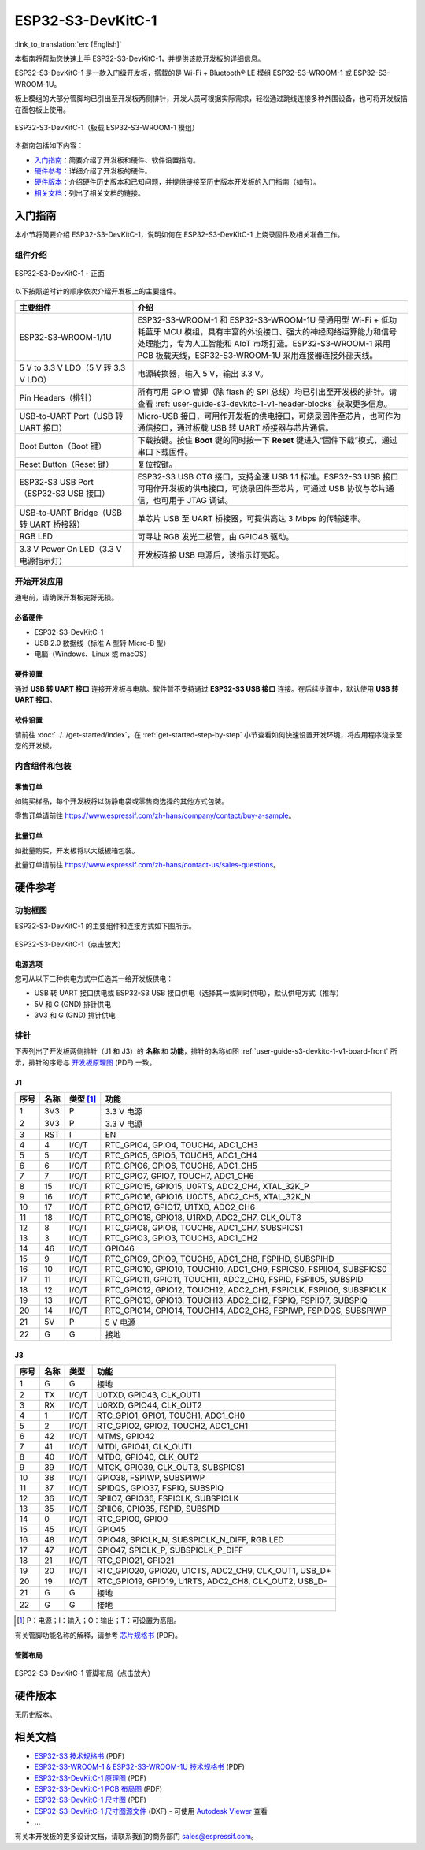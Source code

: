 ===================
ESP32-S3-DevKitC-1
===================

:link_to_translation:`en: [English]`

本指南将帮助您快速上手 ESP32-S3-DevKitC-1，并提供该款开发板的详细信息。

ESP32-S3-DevKitC-1 是一款入门级开发板，搭载的是 Wi-Fi + Bluetooth® LE 模组 ESP32-S3-WROOM-1 或 ESP32-S3-WROOM-1U。

板上模组的大部分管脚均已引出至开发板两侧排针，开发人员可根据实际需求，轻松通过跳线连接多种外围设备，也可将开发板插在面包板上使用。

.. figure:: ../../../_static/esp32-s3-devkitc-1-v1-isometric.png
    :align: center
    :alt: ESP32-S3-DevKitC-1（板载 ESP32-S3-WROOM-1 模组）
    :figclass: align-center

    ESP32-S3-DevKitC-1（板载 ESP32-S3-WROOM-1 模组）
    

本指南包括如下内容：

- `入门指南`_：简要介绍了开发板和硬件、软件设置指南。
- `硬件参考`_：详细介绍了开发板的硬件。
- `硬件版本`_：介绍硬件历史版本和已知问题，并提供链接至历史版本开发板的入门指南（如有）。
- `相关文档`_：列出了相关文档的链接。


入门指南
========

本小节将简要介绍 ESP32-S3-DevKitC-1，说明如何在 ESP32-S3-DevKitC-1 上烧录固件及相关准备工作。


组件介绍
--------

.. _user-guide-s3-devkitc-1-v1-board-front:

.. figure:: ../../../_static/ESP32-S3-DevKitC-1_v1-annotated-photo.png
    :align: center
    :alt: ESP32-S3-DevKitC-1 - 正面
    :figclass: align-center

    ESP32-S3-DevKitC-1 - 正面

以下按照逆时针的顺序依次介绍开发板上的主要组件。

.. list-table::
   :widths: 30 70
   :header-rows: 1

   * - 主要组件
     - 介绍
   * - ESP32-S3-WROOM-1/1U
     - ESP32-S3-WROOM-1 和 ESP32-S3-WROOM-1U 是通用型 Wi-Fi + 低功耗蓝牙 MCU 模组，具有丰富的外设接口、强大的神经网络运算能力和信号处理能力，专为人工智能和 AIoT 市场打造。ESP32-S3-WROOM-1 采用 PCB 板载天线，ESP32-S3-WROOM-1U 采用连接器连接外部天线。
   * - 5 V to 3.3 V LDO（5 V 转 3.3 V LDO）
     - 电源转换器，输入 5 V，输出 3.3 V。
   * - Pin Headers（排针）
     - 所有可用 GPIO 管脚（除 flash 的 SPI 总线）均已引出至开发板的排针。请查看 :ref:`user-guide-s3-devkitc-1-v1-header-blocks` 获取更多信息。
   * - USB-to-UART Port（USB 转 UART 接口）
     - Micro-USB 接口，可用作开发板的供电接口，可烧录固件至芯片，也可作为通信接口，通过板载 USB 转 UART 桥接器与芯片通信。
   * - Boot Button（Boot 键）
     - 下载按键。按住 **Boot** 键的同时按一下 **Reset** 键进入“固件下载”模式，通过串口下载固件。
   * - Reset Button（Reset 键）
     - 复位按键。
   * - ESP32-S3 USB Port（ESP32-S3 USB 接口）
     - ESP32-S3 USB OTG 接口，支持全速 USB 1.1 标准。ESP32-S3 USB 接口可用作开发板的供电接口，可烧录固件至芯片，可通过 USB 协议与芯片通信，也可用于 JTAG 调试。
   * - USB-to-UART Bridge（USB 转 UART 桥接器）
     - 单芯片 USB 至 UART 桥接器，可提供高达 3 Mbps 的传输速率。
   * - RGB LED
     - 可寻址 RGB 发光二极管，由 GPIO48 驱动。
   * - 3.3 V Power On LED（3.3 V 电源指示灯）
     - 开发板连接 USB 电源后，该指示灯亮起。


开始开发应用
-------------

通电前，请确保开发板完好无损。


必备硬件
^^^^^^^^

- ESP32-S3-DevKitC-1
- USB 2.0 数据线（标准 A 型转 Micro-B 型）
- 电脑（Windows、Linux 或 macOS）

.. 注解::

  请确保使用适当的 USB 数据线。部分数据线仅可用于充电，无法用于数据传输和编程。


硬件设置
^^^^^^^^

通过 **USB 转 UART 接口** 连接开发板与电脑。软件暂不支持通过 **ESP32-S3 USB 接口** 连接。在后续步骤中，默认使用 **USB 转 UART 接口**。


软件设置
^^^^^^^^

请前往 :doc:`../../get-started/index`，在 :ref:`get-started-step-by-step` 小节查看如何快速设置开发环境，将应用程序烧录至您的开发板。


内含组件和包装
---------------

零售订单
^^^^^^^^

如购买样品，每个开发板将以防静电袋或零售商选择的其他方式包装。

零售订单请前往 https://www.espressif.com/zh-hans/company/contact/buy-a-sample。


批量订单
^^^^^^^^

如批量购买，开发板将以大纸板箱包装。

批量订单请前往 https://www.espressif.com/zh-hans/contact-us/sales-questions。



硬件参考
========


功能框图
--------


ESP32-S3-DevKitC-1 的主要组件和连接方式如下图所示。

.. figure:: ../../../_static/ESP32-S3-DevKitC-1_v1_SystemBlock.png
    :align: center
    :scale: 70%
    :alt: ESP32-S3-DevKitC-1（点击放大）
    :figclass: align-center

    ESP32-S3-DevKitC-1（点击放大）


电源选项
^^^^^^^^

您可从以下三种供电方式中任选其一给开发板供电：

- USB 转 UART 接口供电或 ESP32-S3 USB 接口供电（选择其一或同时供电），默认供电方式（推荐）
- 5V 和 G (GND) 排针供电
- 3V3 和 G (GND) 排针供电

.. _user-guide-s3-devkitc-1-v1-header-blocks:

排针
----

下表列出了开发板两侧排针（J1 和 J3）的 **名称** 和 **功能**，排针的名称如图 :ref:`user-guide-s3-devkitc-1-v1-board-front` 所示，排针的序号与 `开发板原理图 <https://dl.espressif.com/dl/SCH_ESP32-S3-DEVKITC-1_V1_20210312C.pdf>`_ (PDF) 一致。


J1
^^^

====  ====  ==========  =====================================================================
序号  名称   类型 [#]_    功能
====  ====  ==========  =====================================================================
1     3V3   P            3.3 V 电源
2     3V3   P            3.3 V 电源
3     RST   I            EN
4     4     I/O/T        RTC_GPIO4, GPIO4, TOUCH4, ADC1_CH3
5     5     I/O/T        RTC_GPIO5, GPIO5, TOUCH5, ADC1_CH4
6     6     I/O/T        RTC_GPIO6, GPIO6, TOUCH6, ADC1_CH5
7     7     I/O/T        RTC_GPIO7, GPIO7, TOUCH7, ADC1_CH6
8     15    I/O/T        RTC_GPIO15, GPIO15, U0RTS, ADC2_CH4, XTAL_32K_P
9     16    I/O/T        RTC_GPIO16, GPIO16, U0CTS, ADC2_CH5, XTAL_32K_N
10    17    I/O/T        RTC_GPIO17, GPIO17, U1TXD, ADC2_CH6
11    18    I/O/T        RTC_GPIO18, GPIO18, U1RXD, ADC2_CH7, CLK_OUT3
12    8     I/O/T        RTC_GPIO8, GPIO8, TOUCH8, ADC1_CH7, SUBSPICS1
13    3     I/O/T        RTC_GPIO3, GPIO3, TOUCH3, ADC1_CH2
14    46    I/O/T        GPIO46
15    9     I/O/T        RTC_GPIO9, GPIO9, TOUCH9, ADC1_CH8, FSPIHD, SUBSPIHD
16    10    I/O/T        RTC_GPIO10, GPIO10, TOUCH10, ADC1_CH9, FSPICS0, FSPIIO4, SUBSPICS0
17    11    I/O/T        RTC_GPIO11, GPIO11, TOUCH11, ADC2_CH0, FSPID, FSPIIO5, SUBSPID
18    12    I/O/T        RTC_GPIO12, GPIO12, TOUCH12, ADC2_CH1, FSPICLK, FSPIIO6, SUBSPICLK
19    13    I/O/T        RTC_GPIO13, GPIO13, TOUCH13, ADC2_CH2, FSPIQ, FSPIIO7, SUBSPIQ
20    14    I/O/T        RTC_GPIO14, GPIO14, TOUCH14, ADC2_CH3, FSPIWP, FSPIDQS, SUBSPIWP
21    5V    P            5 V 电源
22    G     G            接地
====  ====  ==========  =====================================================================


J3
^^^

====  ====  ==========  =====================================================================
序号  名称   类型          功能
====  ====  ==========  =====================================================================
1      G     G            接地
2      TX    I/O/T        U0TXD, GPIO43, CLK_OUT1
3      RX    I/O/T        U0RXD, GPIO44, CLK_OUT2
4      1     I/O/T        RTC_GPIO1, GPIO1, TOUCH1, ADC1_CH0 
5      2     I/O/T        RTC_GPIO2, GPIO2, TOUCH2, ADC1_CH1 
6      42    I/O/T        MTMS, GPIO42 
7      41    I/O/T        MTDI, GPIO41, CLK_OUT1
8      40    I/O/T        MTDO, GPIO40, CLK_OUT2
9      39    I/O/T        MTCK, GPIO39, CLK_OUT3, SUBSPICS1
10     38    I/O/T        GPIO38, FSPIWP, SUBSPIWP
11     37    I/O/T        SPIDQS, GPIO37, FSPIQ, SUBSPIQ
12     36    I/O/T        SPIIO7, GPIO36, FSPICLK, SUBSPICLK
13     35    I/O/T        SPIIO6, GPIO35, FSPID, SUBSPID
14     0     I/O/T        RTC_GPIO0, GPIO0
15     45    I/O/T        GPIO45
16     48    I/O/T        GPIO48, SPICLK_N, SUBSPICLK_N_DIFF, RGB LED
17     47    I/O/T        GPIO47, SPICLK_P, SUBSPICLK_P_DIFF
18     21    I/O/T        RTC_GPIO21, GPIO21
19     20    I/O/T        RTC_GPIO20, GPIO20, U1CTS, ADC2_CH9, CLK_OUT1, USB_D+
20     19    I/O/T        RTC_GPIO19, GPIO19, U1RTS, ADC2_CH8, CLK_OUT2, USB_D-
21     G     G            接地
22     G     G            接地
====  ====  ==========  =====================================================================


.. [#] P：电源；I：输入；O：输出；T：可设置为高阻。


有关管脚功能名称的解释，请参考 `芯片规格书 <https://www.espressif.com/sites/default/files/documentation/esp32-s3_datasheet_cn.pdf>`_ (PDF)。


管脚布局
^^^^^^^^^^^


.. figure:: ../../../_static/ESP32-S3-DevKitC-1-pin-layout.png
    :align: center
    :scale: 50%
    :alt: ESP32-S3-DevKitC-1（点击放大）
    :figclass: align-center

    ESP32-S3-DevKitC-1 管脚布局（点击放大）


硬件版本
============

无历史版本。


相关文档
========

- `ESP32-S3 技术规格书 <https://www.espressif.com/sites/default/files/documentation/esp32-s3_datasheet_cn.pdf>`_ (PDF)
- `ESP32-S3-WROOM-1 & ESP32-S3-WROOM-1U 技术规格书 <https://www.espressif.com/sites/default/files/documentation/esp32-s3-wroom-1_datasheet_cn.pdf>`_ (PDF)
- `ESP32-S3-DevKitC-1 原理图 <https://dl.espressif.com/dl/SCH_ESP32-S3-DEVKITC-1_V1_20210312C.pdf>`_ (PDF)
- `ESP32-S3-DevKitC-1 PCB 布局图 <https://dl.espressif.com/dl/PCB_ESP32-S3-DevKitC-1_V1_20210312CB.pdf>`_ (PDF)
- `ESP32-S3-DevKitC-1 尺寸图 <https://dl.espressif.com/dl/DXF_ESP32-S3-DevKitC-1_V1_20210312CB.pdf>`_ (PDF)
- `ESP32-S3-DevKitC-1 尺寸图源文件 <https://dl.espressif.com/dl/DXF_ESP32-S3-DevKitC-1_V1_20210312CB.dxf>`_ (DXF) - 可使用 `Autodesk Viewer <https://viewer.autodesk.com/>`_ 查看
- ...

有关本开发板的更多设计文档，请联系我们的商务部门 `sales@espressif.com <sales@espressif.com>`_。
